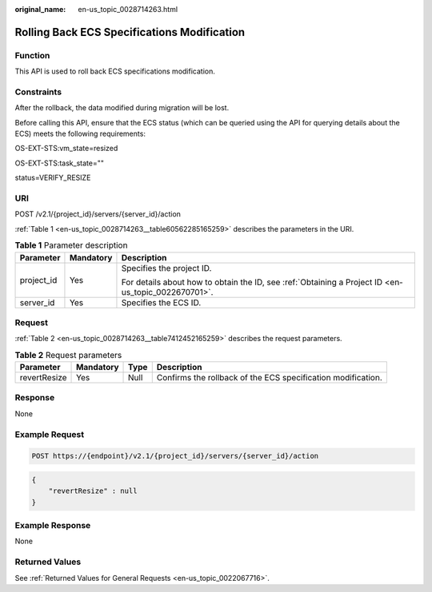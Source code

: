:original_name: en-us_topic_0028714263.html

.. _en-us_topic_0028714263:

Rolling Back ECS Specifications Modification
============================================

Function
--------

This API is used to roll back ECS specifications modification.

Constraints
-----------

After the rollback, the data modified during migration will be lost.

Before calling this API, ensure that the ECS status (which can be queried using the API for querying details about the ECS) meets the following requirements:

OS-EXT-STS:vm_state=resized

OS-EXT-STS:task_state=""

status=VERIFY_RESIZE

URI
---

POST /v2.1/{project_id}/servers/{server_id}/action

:ref:`Table 1 <en-us_topic_0028714263__table60562285165259>` describes the parameters in the URI.

.. _en-us_topic_0028714263__table60562285165259:

.. table:: **Table 1** Parameter description

   +-----------------------+-----------------------+-----------------------------------------------------------------------------------------------------+
   | Parameter             | Mandatory             | Description                                                                                         |
   +=======================+=======================+=====================================================================================================+
   | project_id            | Yes                   | Specifies the project ID.                                                                           |
   |                       |                       |                                                                                                     |
   |                       |                       | For details about how to obtain the ID, see :ref:`Obtaining a Project ID <en-us_topic_0022670701>`. |
   +-----------------------+-----------------------+-----------------------------------------------------------------------------------------------------+
   | server_id             | Yes                   | Specifies the ECS ID.                                                                               |
   +-----------------------+-----------------------+-----------------------------------------------------------------------------------------------------+

Request
-------

:ref:`Table 2 <en-us_topic_0028714263__table7412452165259>` describes the request parameters.

.. _en-us_topic_0028714263__table7412452165259:

.. table:: **Table 2** Request parameters

   +--------------+-----------+------+--------------------------------------------------------------+
   | Parameter    | Mandatory | Type | Description                                                  |
   +==============+===========+======+==============================================================+
   | revertResize | Yes       | Null | Confirms the rollback of the ECS specification modification. |
   +--------------+-----------+------+--------------------------------------------------------------+

Response
--------

None

Example Request
---------------

.. code-block:: text

   POST https://{endpoint}/v2.1/{project_id}/servers/{server_id}/action

.. code-block::

   {
       "revertResize" : null
   }

Example Response
----------------

None

Returned Values
---------------

See :ref:`Returned Values for General Requests <en-us_topic_0022067716>`.
